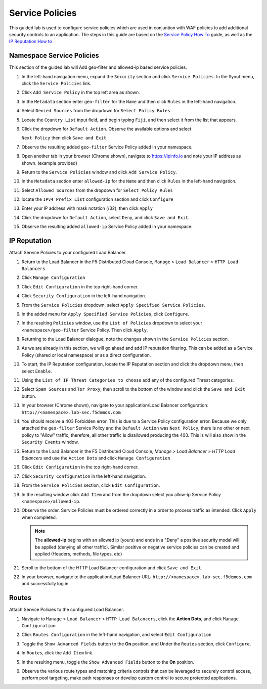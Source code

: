 Service Policies 
================

This guided lab is used to configure service policies which are used in conjuntion with WAF policies to add additional security controls to an application. The steps in this guide are based on the `Service Policy How To <https://docs.cloud.f5.com/docs/how-to/app-security/service-policy>`_ guide, as well as the `IP Reputation How to <https://docs.cloud.f5.com/docs/how-to/advanced-security/configure-ip-reputation>`_



Namespace Service Policies  
~~~~~~~~~~~~~~~~~~~~~~~~~~

This section of the guided lab will Add geo-filter and allowed-ip based service policies.

#. In the left-hand navigation menu, expand the ``Security`` section and click ``Service Policies``. In the flyout menu, click the ``Service Policies`` link.

   |lab001|

#. Click ``Add Service Policy`` in the top left area as shown.

   |lab002|

#. In the ``Metadata`` section enter ``geo-filter`` for the ``Name`` and then click ``Rules`` in the left-hand navigation.

   |lab003|

#. Select ``Denied Sources`` from the dropdown for ``Select Policy Rules``.

   |lab004|

#. Locate the ``Country List`` input field, and begin typing ``Fiji``, and then select it from the list that appears.

   |lab005|

#. Click the dropdown for ``Default Action``. Observe the available options and select

   ``Next Policy`` then click ``Save and Exit``

   |lab006|

#. Observe the resulting added ``geo-filter`` Service Policy added in your namespace.

   |lab007|

#. Open another tab in your browser (Chrome shown), navigate to https://ipinfo.io and note your IP address as shown. (example provided)

   |lab008|

#. Return to the ``Service Policies`` window and click ``Add Service Policy``.

   |lab009|

#. In the ``Metadata`` section enter ``allowed-ip`` for the ``Name`` and then click ``Rules`` in the left-hand navigation.

   |lab010|

#. Select ``Allowed Sources`` from the dropdown for ``Select Policy Rules``

   |lab011|

#. locate the ``IPv4 Prefix List`` configuration section and click ``Configure``

   |lab012|

#. Enter your IP address with mask notation (/32), then click ``Apply``

   |lab013|

#. Click the dropdown for ``Default Action``, select ``Deny``, and click ``Save and Exit``.

   |lab014|

#. Observe the resulting added ``allowed-ip`` Service Policy added in your namespace.

   |lab015|

   |lab016|

IP Reputation
~~~~~~~~~~~~~

Attach Service Policies to your configured Load Balancer.

#. Return to the Load Balancer in the F5 Distributed Cloud Console, ``Manage`` > ``Load Balancer`` > ``HTTP Load Balancers``

   |lab017|

#. Click ``Manage Configuration``

   |lab018|

#. Click ``Edit Configuration`` in the top right-hand corner.

   |lab019|

#. Click ``Security Configuration`` in the left-hand navigation.

   |lab020|

#. From the ``Service Policies`` dropdown, select ``Apply Specified Service Policies``.

   |lab021|

#. In the added menu for ``Apply Specified Service Policies``, click ``Configure``.

   |lab022|

#. In the resulting ``Policies`` window, use the ``List of Policies`` dropdown to select your ``<namespace>/geo-filter`` Service Policy. Then click ``Apply``.

   |lab023|

#. Returning to the Load Balancer dialogue, note the changes shown in the ``Service Policies`` section.

#. As we are already in this section, we will go ahead and add IP reputation filtering. This can be added as a Service Policy (shared or local namespace) or as a direct configuration.

#. To start, the IP Reputation configuration, locate the IP Reputation section and click the dropdown menu, then select ``Enable``.

   |lab025|

#. Using the ``List of IP Threat Categories to choose`` add any of the configured Threat categories.

   |lab026|

#. Select ``Spam Sources`` and ``Tor Proxy``, then scroll to the bottom of the window and click the ``Save and Exit`` button.

   |lab027|

#. In your browser (Chrome shown), navigate to your application/Load Balancer configuration: ``http://<namespace>.lab-sec.f5demos.com``

   |lab029|

#. You should receive a 403 Forbidden error.  This is due to a Service Policy configuration error.  Because we only attached the ``geo-filter`` Service Policy and the ``Default Action`` was ``Next Policy``, there is no other or next policy to "Allow" traffic, therefore, all other traffic is disallowed producing the 403.  This is will also show in the ``Security Events`` window.

   |lab028|

#. Return to the Load Balancer in the F5 Distributed Cloud Console, *Manage > Load Balancer* *> HTTP Load Balancers* and use the ``Action Dots`` and click ``Manage Configuration``

   |lab030|

#. Click ``Edit Configuration`` in the top right-hand corner.

   |lab031|

#. Click ``Security Configuration`` in the left-hand navigation.

#. From the ``Service Policies`` section, click ``Edit Configuration``.

   |lab032|

#. In the resulting window click ``Add Item`` and from the dropdown select you allow-ip Service Policy ``<namespace>/allowed-ip``.

   |lab033|

#. Observe the order. Service Policies must be ordered correctly in a order to process traffic as intended.  Click ``Apply`` when completed.

   .. note:: The **allowed-ip** begins with an allowed ip (yours) and ends in a "Deny" a positive security model will be applied (denying all other traffic).  Similar positive or negative service policies can be created and applied (Headers, methods, file types, etc)

   |lab034|

#. Scroll to the bottom of the HTTP Load Balancer configuration and click ``Save and Exit``.

   |lab035|

#. In your browser, navigate to the application/Load Balancer URL: ``http://<namespace>.lab-sec.f5demos.com`` and successfully log in.

   |lab036|

Routes
~~~~~~

Attach Service Policies to the configured Load Balancer.

#. Navigate to ``Manage`` > ``Load Balancer`` > ``HTTP Load Balancers``, click the **Action Dots**, and click ``Manage Configuration``

   |lab037|

#. Click ``Routes Configuration`` in the left-hand navigation, and select ``Edit Configuration``

   |lab038|

#. Toggle the ``Show Advanced Fields`` button to the **On** position, and Under the ``Routes`` section, click ``Configure``.

   |lab039|

#. In ``Routes``, click the ``Add Item`` link.

   |lab040|

#. In the resulting menu, toggle the ``Show Advanced Fields`` button to the **On** position.

   |lab041|

#. Observe the various route types and matching criteria controls that can be leveraged to securely control access, perform pool targeting, make path responses or develop custom control to secure protected applications.


.. |lab001| image:: images/lab3-001.png
   :width: 800px
.. |lab002| image:: images/lab3-002.png
   :width: 800px
.. |lab003| image:: images/lab3-003.png
   :width: 800px
.. |lab004| image:: images/lab3-004.png
   :width: 800px
.. |lab005| image:: images/lab3-005.png
   :width: 800px
.. |lab006| image:: images/lab3-006.png
   :width: 800px
.. |lab007| image:: images/lab3-007.png
   :width: 800px
.. |lab008| image:: images/lab3-008.png
   :width: 800px
.. |lab009| image:: images/lab3-009.png
   :width: 800px
.. |lab010| image:: images/lab3-010.png
   :width: 800px
.. |lab011| image:: images/lab3-011.png
   :width: 800px
.. |lab012| image:: images/lab3-012.png
   :width: 800px
.. |lab013| image:: images/lab3-013.png
   :width: 800px
.. |lab014| image:: images/lab3-014.png
   :width: 800px
.. |lab015| image:: images/lab3-015.png
   :width: 800px
.. |lab016| image:: images/lab3-016.png
   :width: 800px
.. |lab017| image:: images/lab3-017.png
   :width: 800px
.. |lab018| image:: images/lab3-018.png
   :width: 800px
.. |lab019| image:: images/lab3-019.png
   :width: 800px
.. |lab020| image:: images/lab3-020.png
   :width: 800px
.. |lab021| image:: images/lab3-021.png
   :width: 800px
.. |lab022| image:: images/lab3-022.png
   :width: 800px
.. |lab023| image:: images/lab3-023.png
   :width: 800px
.. |lab024| image:: images/lab3-024.png
   :width: 800px
.. |lab025| image:: images/lab3-025.png
   :width: 800px
.. |lab026| image:: images/lab3-026.png
   :width: 800px
.. |lab027| image:: images/lab3-027.png
   :width: 800px
.. |lab028| image:: images/lab3-028.png
   :width: 800px
.. |lab029| image:: images/lab3-029.png
   :width: 800px
.. |lab030| image:: images/lab3-030.png
   :width: 800px
.. |lab031| image:: images/lab3-031.png
   :width: 800px
.. |lab032| image:: images/lab3-032.png
   :width: 800px
.. |lab033| image:: images/lab3-033.png
   :width: 800px
.. |lab034| image:: images/lab3-034.png
   :width: 800px
.. |lab035| image:: images/lab3-035.png
   :width: 800px
.. |lab036| image:: images/lab3-036.png
   :width: 800px
.. |lab037| image:: images/lab3-037.png
   :width: 800px
.. |lab038| image:: images/lab3-038.png
   :width: 800px
.. |lab039| image:: images/lab3-039.png
   :width: 800px
.. |lab040| image:: images/lab3-040.png
   :width: 800px
.. |lab041| image:: images/lab3-041.png
   :width: 800px
.. |labend| image:: images/labend.png
   :width: 800px
